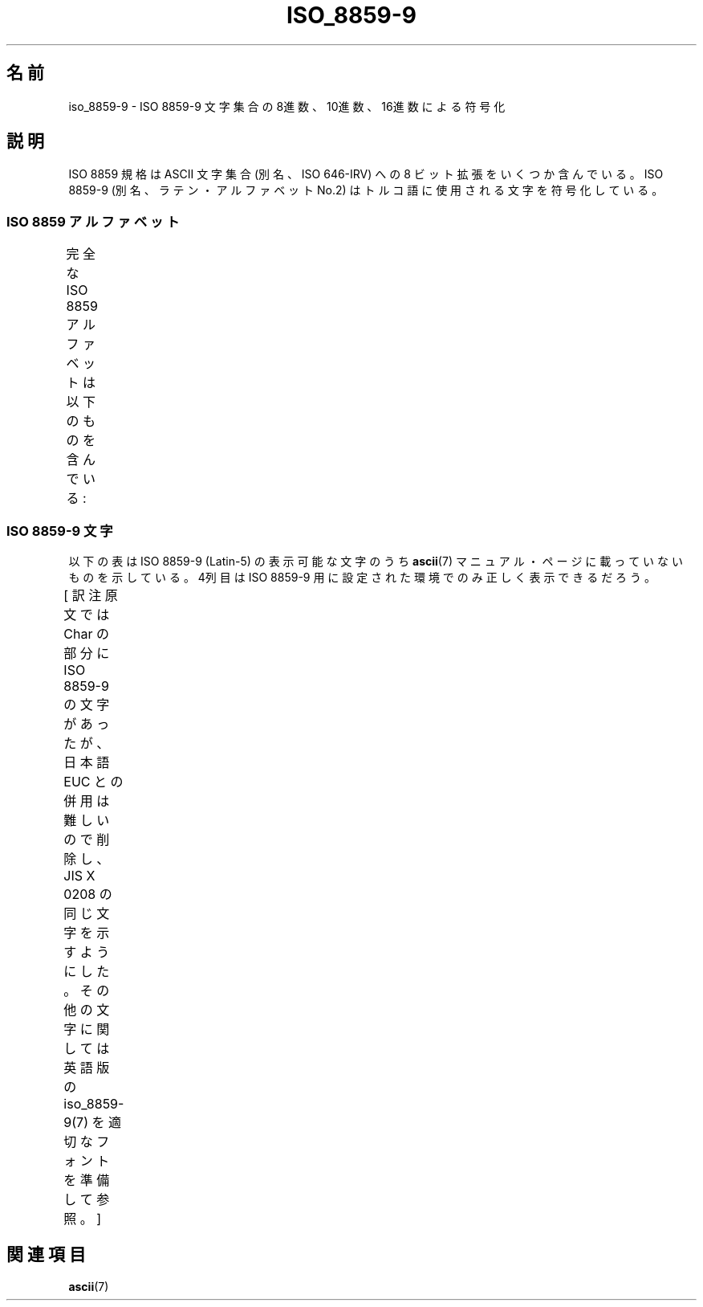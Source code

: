 '\" t
.\" Copyright 2002      Dimitri Papadopoulos (dpo@club-internet.fr)
.\"
.\" This is free documentation; you can redistribute it and/or
.\" modify it under the terms of the GNU General Public License as
.\" published by the Free Software Foundation; either version 2 of
.\" the License, or (at your option) any later version.
.\"
.\" The GNU General Public License's references to "object code"
.\" and "executables" are to be interpreted as the output of any
.\" document formatting or typesetting system, including
.\" intermediate and printed output.
.\"
.\" This manual is distributed in the hope that it will be useful,
.\" but WITHOUT ANY WARRANTY; without even the implied warranty of
.\" MERCHANTABILITY or FITNESS FOR A PARTICULAR PURPOSE.  See the
.\" GNU General Public License for more details.
.\"
.\" You should have received a copy of the GNU General Public
.\" License along with this manual; if not, write to the Free
.\" Software Foundation, Inc., 59 Temple Place, Suite 330, Boston, MA 02111,
.\" USA.
.\"
.\" Japanese Version Copyright (c) 2003 HANATAKA Shinya
.\"         all rights reserved.
.\" Translated Mon Jan 20 00:58:40 JST 2003
.\"         by Akihiro Motoki <amotoki@dd.iij4u.or.jp>
.\" Updated Tue Sep  9 JST 2003 by Akihiro MOTOKI <amotoki@dd.iij4u.or.jp>
.\"
.TH ISO_8859-9 7 2002-09-24 "Linux" "Linux Programmer's Manual"
.nh
.SH 名前
iso_8859-9 \- ISO 8859-9 文字集合の 8進数、10進数、16進数による符号化
.SH 説明
ISO 8859 規格は ASCII 文字集合 (別名、ISO 646-IRV) への 8 ビット拡張
をいくつか含んでいる。ISO 8859-9 (別名、ラテン・アルファベット No.2)
はトルコ語に使用される文字を符号化している。
.SS "ISO 8859 アルファベット"
完全な ISO 8859 アルファベットは以下のものを含んでいる:
.TS
l l.
ISO 8859-1	西ヨーロッパの言語 (Latin-1)
ISO 8859-2	中央・東ヨーロッパの言語 (Latin-2)
ISO 8859-3	東南ヨーロッパやその他の言語 (Latin-3)
ISO 8859-4	スカンジナビア/バルト語派の言語 (Latin-4)
ISO 8859-5	ラテン/キリル文字
ISO 8859-6	ラテン/アラビア文字
ISO 8859-7	ラテン/ギリシャ文字
ISO 8859-8	ラテン/ヘブライ語
ISO 8859-9	トルコ語用に修正を行なった Latin-1 (Latin-5)
ISO 8859-10	ラップ/ノルディック/エスキモーの言語 (Latin-6)
ISO 8859-11	ラテン/タイ語
ISO 8859-13	バルト諸国の言語 (Latin-7)
ISO 8859-14	ケルト語 (Latin-8)
ISO 8859-15	西ヨーロッパの言語 (Latin-9)
ISO 8859-16	ルーマニア語 (Latin-10)
.TE
.SS "ISO 8859-9 文字"
以下の表は ISO 8859-9 (Latin-5) の表示可能な文字のうち
.BR ascii (7)
マニュアル・ページに載っていないものを示している。
4列目は ISO 8859-9 用に設定された環境でのみ正しく表示できるだろう。

[ 訳注  原文では Char の部分に ISO 8859-9 の文字があったが、
日本語 EUC との併用は難しいので削除し、JIS X 0208 の同じ文字を
示すようにした。その他の文字に関しては
英語版の iso_8859-9(7) を適切なフォントを準備して参照。 ]
.TS
l l l c lp-1.
Oct	Dec	Hex	Char	Description
_
240	160	A0		NO-BREAK SPACE
241	161	A1		INVERTED EXCLAMATION MARK
242	162	A2		CENT SIGN
243	163	A3	£	POUND SIGN
244	164	A4		CURRENCY SIGN
245	165	A5		YEN SIGN
246	166	A6		BROKEN BAR
247	167	A7	§	SECTION SIGN
250	168	A8		DIAERESIS
251	169	A9		COPYRIGHT SIGN
252	170	AA		FEMININE ORDINAL INDICATOR
253	171	AB	《	LEFT-POINTING DOUBLE ANGLE QUOTATION MARK
254	172	AC	¬	NOT SIGN
255	173	AD		SOFT HYPHEN
256	174	AE		REGISTERED SIGN
257	175	AF		MACRON
260	176	B0	°	DEGREE SIGN
261	177	B1	±	PLUS-MINUS SIGN
262	178	B2		SUPERSCRIPT TWO
263	179	B3		SUPERSCRIPT THREE
264	180	B4	′	ACUTE ACCENT
265	181	B5	μ	MICRO SIGN
266	182	B6		PILCROW SIGN
267	183	B7	・	MIDDLE DOT
270	184	B8		CEDILLA
271	185	B9		SUPERSCRIPT ONE
272	186	BA		MASCULINE ORDINAL INDICATOR
273	187	BB	》	RIGHT-POINTING DOUBLE ANGLE QUOTATION MARK
274	188	BC	1/4	VULGAR FRACTION ONE QUARTER
275	189	BD	1/2	VULGAR FRACTION ONE HALF
276	190	BE	3/4	VULGAR FRACTION THREE QUARTERS
277	191	BF		INVERTED QUESTION MARK
300	192	C0		LATIN CAPITAL LETTER A WITH GRAVE
301	193	C1		LATIN CAPITAL LETTER A WITH ACUTE
302	194	C2		LATIN CAPITAL LETTER A WITH CIRCUMFLEX
303	195	C3		LATIN CAPITAL LETTER A WITH TILDE
304	196	C4		LATIN CAPITAL LETTER A WITH DIAERESIS
305	197	C5		LATIN CAPITAL LETTER A WITH RING ABOVE
306	198	C6		LATIN CAPITAL LETTER AE
307	199	C7		LATIN CAPITAL LETTER C WITH CEDILLA
310	200	C8		LATIN CAPITAL LETTER E WITH GRAVE
311	201	C9		LATIN CAPITAL LETTER E WITH ACUTE
312	202	CA		LATIN CAPITAL LETTER E WITH CIRCUMFLEX
313	203	CB		LATIN CAPITAL LETTER E WITH DIAERESIS
314	204	CC		LATIN CAPITAL LETTER I WITH GRAVE
315	205	CD		LATIN CAPITAL LETTER I WITH ACUTE
316	206	CE		LATIN CAPITAL LETTER I WITH CIRCUMFLEX
317	207	CF		LATIN CAPITAL LETTER I WITH DIAERESIS
320	208	D0		LATIN CAPITAL LETTER G WITH BREVE
321	209	D1		LATIN CAPITAL LETTER N WITH TILDE
322	210	D2		LATIN CAPITAL LETTER O WITH GRAVE
323	211	D3		LATIN CAPITAL LETTER O WITH ACUTE
324	212	D4		LATIN CAPITAL LETTER O WITH CIRCUMFLEX
325	213	D5		LATIN CAPITAL LETTER O WITH TILDE
326	214	D6		LATIN CAPITAL LETTER O WITH DIAERESIS
327	215	D7	×	MULTIPLICATION SIGN
330	216	D8		LATIN CAPITAL LETTER O WITH STROKE
331	217	D9		LATIN CAPITAL LETTER U WITH GRAVE
332	218	DA		LATIN CAPITAL LETTER U WITH ACUTE
333	219	DB		LATIN CAPITAL LETTER U WITH CIRCUMFLEX
334	220	DC		LATIN CAPITAL LETTER U WITH DIAERESIS
335	221	DD		LATIN CAPITAL LETTER I WITH DOT ABOVE
336	222	DE		LATIN CAPITAL LETTER S WITH CEDILLA
337	223	DF		LATIN SMALL LETTER SHARP S
340	224	E0		LATIN SMALL LETTER A WITH GRAVE
341	225	E1		LATIN SMALL LETTER A WITH ACUTE
342	226	E2		LATIN SMALL LETTER A WITH CIRCUMFLEX
343	227	E3		LATIN SMALL LETTER A WITH TILDE
344	228	E4		LATIN SMALL LETTER A WITH DIAERESIS
345	229	E5		LATIN SMALL LETTER A WITH RING ABOVE
346	230	E6		LATIN SMALL LETTER AE
347	231	E7		LATIN SMALL LETTER C WITH CEDILLA
350	232	E8		LATIN SMALL LETTER E WITH GRAVE
351	233	E9		LATIN SMALL LETTER E WITH ACUTE
352	234	EA		LATIN SMALL LETTER E WITH CIRCUMFLEX
353	235	EB		LATIN SMALL LETTER E WITH DIAERESIS
354	236	EC		LATIN SMALL LETTER I WITH GRAVE
355	237	ED		LATIN SMALL LETTER I WITH ACUTE
356	238	EE		LATIN SMALL LETTER I WITH CIRCUMFLEX
357	239	EF		LATIN SMALL LETTER I WITH DIAERESIS
360	240	F0		LATIN SMALL LETTER G WITH BREVE
361	241	F1		LATIN SMALL LETTER N WITH TILDE
362	242	F2		LATIN SMALL LETTER O WITH GRAVE
363	243	F3		LATIN SMALL LETTER O WITH ACUTE
364	244	F4		LATIN SMALL LETTER O WITH CIRCUMFLEX
365	245	F5		LATIN SMALL LETTER O WITH TILDE
366	246	F6		LATIN SMALL LETTER O WITH DIAERESIS
367	247	F7	÷	DIVISION SIGN
370	248	F8		LATIN SMALL LETTER O WITH STROKE
371	249	F9		LATIN SMALL LETTER U WITH GRAVE
372	250	FA		LATIN SMALL LETTER U WITH ACUTE
373	251	FB		LATIN SMALL LETTER U WITH CIRCUMFLEX
374	252	FC		LATIN SMALL LETTER U WITH DIAERESIS
375	253	FD		LATIN SMALL LETTER DOTLESS I
376	254	FE		LATIN SMALL LETTER S WITH CEDILLA
377	255	FF		LATIN SMALL LETTER Y WITH DIAERESIS
.TE
.SH 関連項目
.BR ascii (7)
